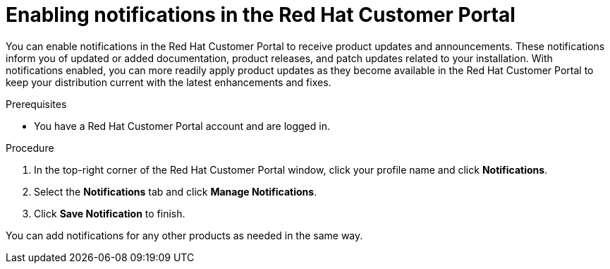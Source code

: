 [id='patches-notifications-proc_{context}']

= Enabling notifications in the Red Hat Customer Portal

You can enable notifications in the Red Hat Customer Portal to receive product updates and announcements. These notifications inform you of updated or added documentation, product releases, and patch updates related to your installation. With notifications enabled, you can more readily apply product updates as they become available in the Red Hat Customer Portal to keep your distribution current with the latest enhancements and fixes.

.Prerequisites
* You have a Red Hat Customer Portal account and are logged in.

.Procedure
. In the top-right corner of the Red Hat Customer Portal window, click your profile name and click *Notifications*.
. Select the *Notifications* tab and click *Manage Notifications*.
ifdef::PAM[]
. Next to *Follow*, select *Products* from the drop-down menu, and then select *{PRODUCT_PAM}* from the next drop-down menu that appears.
endif::[]
ifdef::DM[]
. Next to *Follow*, select *Products* from the drop-down menu, and then select *{PRODUCT_PAM}* or *{PRODUCT_DM}* from the next drop-down menu that appears.
endif::[]
. Click *Save Notification* to finish.

You can add notifications for any other products as needed in the same way.
